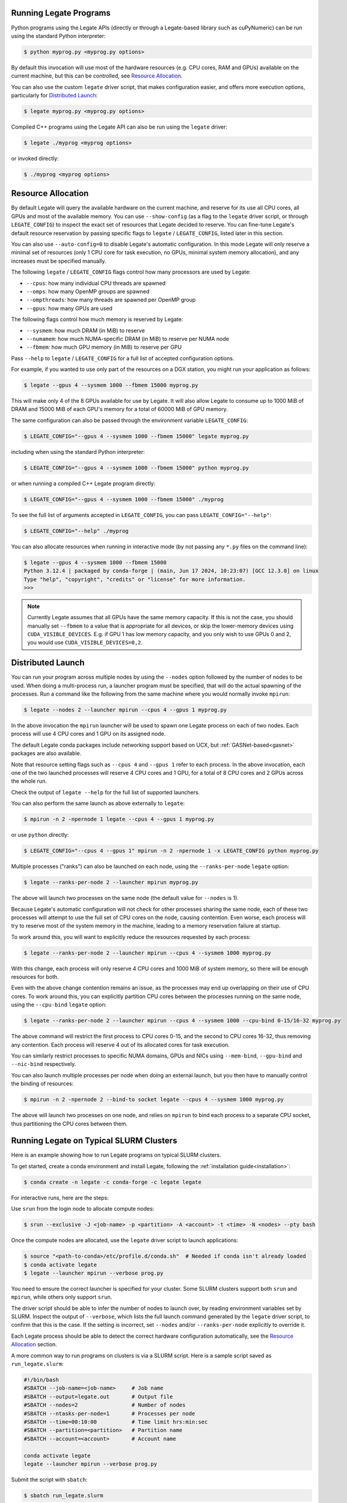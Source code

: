 Running Legate Programs
-----------------------

Python programs using the Legate APIs (directly or through a Legate-based
library such as cuPyNumeric) can be run using the standard Python interpreter:

.. code-block:: sh

    $ python myprog.py <myprog.py options>

By default this invocation will use most of the hardware resources (e.g. CPU
cores, RAM and GPUs) available on the current machine, but this can be
controlled, see `Resource Allocation`_.

You can also use the custom ``legate`` driver script, that makes configuration
easier, and offers more execution options, particularly for `Distributed
Launch`_:

.. code-block:: sh

    $ legate myprog.py <myprog.py options>

Compiled C++ programs using the Legate API can also be run using the ``legate``
driver:

.. code-block:: sh

    $ legate ./myprog <myprog options>

or invoked directly:

.. code-block:: sh

    $ ./myprog <myprog options>

Resource Allocation
-------------------

By default Legate will query the available hardware on the current machine, and
reserve for its use all CPU cores, all GPUs and most of the available memory.
You can use ``--show-config`` (as a flag to the ``legate`` driver script, or
through ``LEGATE_CONFIG``) to inspect the exact set of resources that Legate
decided to reserve. You can fine-tune Legate's default resource reservation by
passing specific flags to ``legate`` / ``LEGATE_CONFIG``, listed later in this
section.

You can also use ``--auto-config=0`` to disable Legate's automatic
configuration. In this mode Legate will only reserve a minimal set of resources
(only 1 CPU core for task execution, no GPUs, minimal system memory allocation),
and any increases must be specified manually.

The following ``legate`` / ``LEGATE_CONFIG`` flags control how many processors
are used by Legate:

* ``--cpus``: how many individual CPU threads are spawned
* ``--omps``: how many OpenMP groups are spawned
* ``--ompthreads``: how many threads are spawned per OpenMP group
* ``--gpus``: how many GPUs are used

The following flags control how much memory is reserved by Legate:

* ``--sysmem``: how much DRAM (in MiB) to reserve
* ``--numamem``: how much NUMA-specific DRAM (in MiB) to reserve per NUMA node
* ``--fbmem``: how much GPU memory (in MiB) to reserve per GPU

Pass ``--help`` to ``legate`` / ``LEGATE_CONFIG`` for a full list of accepted
configuration options.

For example, if you wanted to use only part of the resources on a DGX station,
you might run your application as follows:

.. code-block:: sh

    $ legate --gpus 4 --sysmem 1000 --fbmem 15000 myprog.py

This will make only 4 of the 8 GPUs available for use by Legate. It will also
allow Legate to consume up to 1000 MiB of DRAM and 15000 MiB of each GPU's
memory for a total of 60000 MiB of GPU memory.

The same configuration can also be passed through the environment variable
``LEGATE_CONFIG``:

.. code-block:: sh

    $ LEGATE_CONFIG="--gpus 4 --sysmem 1000 --fbmem 15000" legate myprog.py

including when using the standard Python interpreter:

.. code-block:: sh

    $ LEGATE_CONFIG="--gpus 4 --sysmem 1000 --fbmem 15000" python myprog.py

or when running a compiled C++ Legate program directly:

.. code-block:: sh

    $ LEGATE_CONFIG="--gpus 4 --sysmem 1000 --fbmem 15000" ./myprog

To see the full list of arguments accepted in ``LEGATE_CONFIG``, you can pass
``LEGATE_CONFIG="--help"``:

.. code-block:: sh

    $ LEGATE_CONFIG="--help" ./myprog

You can also allocate resources when running in interactive mode (by not passing
any ``*.py`` files on the command line):

.. code-block:: sh

    $ legate --gpus 4 --sysmem 1000 --fbmem 15000
    Python 3.12.4 | packaged by conda-forge | (main, Jun 17 2024, 10:23:07) [GCC 12.3.0] on linux
    Type "help", "copyright", "credits" or "license" for more information.
    >>>

.. note::

  Currently Legate assumes that all GPUs have the same memory capacity. If this
  is not the case, you should manually set ``--fbmem`` to a value that is
  appropriate for all devices, or skip the lower-memory devices using
  ``CUDA_VISIBLE_DEVICES``. E.g. if GPU 1 has low memory capacity, and you
  only wish to use GPUs 0 and 2, you would use ``CUDA_VISIBLE_DEVICES=0,2``.

Distributed Launch
------------------

You can run your program across multiple nodes by using the ``--nodes`` option
followed by the number of nodes to be used. When doing a multi-process run, a
launcher program must be specified, that will do the actual spawning of the
processes. Run a command like the following from the same machine where you would
normally invoke ``mpirun``:

.. code-block:: sh

    $ legate --nodes 2 --launcher mpirun --cpus 4 --gpus 1 myprog.py

In the above invocation the ``mpirun`` launcher will be used to spawn one Legate
process on each of two nodes. Each process will use 4 CPU cores and 1 GPU on its
assigned node.

The default Legate conda packages include networking support based on UCX, but
:ref:`GASNet-based<gasnet>` packages are also available.

Note that resource setting flags such as ``--cpus 4`` and ``--gpus 1`` refer to
each process. In the above invocation, each one of the two launched processes
will reserve 4 CPU cores and 1 GPU, for a total of 8 CPU cores and 2 GPUs across
the whole run.

Check the output of ``legate --help`` for the full list of supported launchers.

You can also perform the same launch as above externally to ``legate``:

.. code-block:: sh

    $ mpirun -n 2 -npernode 1 legate --cpus 4 --gpus 1 myprog.py

or use ``python`` directly:

.. code-block:: sh

    $ LEGATE_CONFIG="--cpus 4 --gpus 1" mpirun -n 2 -npernode 1 -x LEGATE_CONFIG python myprog.py

Multiple processes ("ranks") can also be launched on each node, using the
``--ranks-per-node`` ``legate`` option:

.. code-block:: sh

    $ legate --ranks-per-node 2 --launcher mpirun myprog.py

The above will launch two processes on the same node (the default value for
``--nodes`` is 1).

Because Legate's automatic configuration will not check for other processes
sharing the same node, each of these two processes will attempt to use the full
set of CPU cores on the node, causing contention. Even worse, each process will
try to reserve most of the system memory in the machine, leading to a memory
reservation failure at startup.

To work around this, you will want to explicitly reduce the resources requested
by each process:

.. code-block:: sh

    $ legate --ranks-per-node 2 --launcher mpirun --cpus 4 --sysmem 1000 myprog.py

With this change, each process will only reserve 4 CPU cores and 1000 MiB of
system memory, so there will be enough resources for both.

Even with the above change contention remains an issue, as the processes may end
up overlapping on their use of CPU cores. To work around this, you can
explicitly partition CPU cores between the processes running on the same node,
using the ``--cpu-bind`` ``legate`` option:

.. code-block:: sh

    $ legate --ranks-per-node 2 --launcher mpirun --cpus 4 --sysmem 1000 --cpu-bind 0-15/16-32 myprog.py

The above command will restrict the first process to CPU cores 0-15, and the
second to CPU cores 16-32, thus removing any contention. Each process will
reserve 4 out of its allocated cores for task execution.

You can similarly restrict processes to specific NUMA domains, GPUs and NICs
using ``--mem-bind``, ``--gpu-bind`` and ``--nic-bind`` respectively.

You can also launch multiple processes per node when doing an external launch,
but you then have to manually control the binding of resources:

.. code-block:: sh

    $ mpirun -n 2 -npernode 2 --bind-to socket legate --cpus 4 --sysmem 1000 myprog.py

The above will launch two processes on one node, and relies on ``mpirun`` to
bind each process to a separate CPU socket, thus partitioning the CPU cores
between them.

Running Legate on Typical SLURM Clusters
----------------------------------------

Here is an example showing how to run Legate programs on typical SLURM clusters.

To get started, create a conda environment and install Legate, following the
:ref:`installation guide<installation>`:

.. code-block:: sh

    $ conda create -n legate -c conda-forge -c legate legate

For interactive runs, here are the steps:

Use ``srun`` from the login node to allocate compute nodes:

.. code-block:: sh

    $ srun --exclusive -J <job-name> -p <partition> -A <account> -t <time> -N <nodes> --pty bash

Once the compute nodes are allocated, use the ``legate`` driver script to launch
applications:

.. code-block:: sh

    $ source "<path-to-conda>/etc/profile.d/conda.sh"  # Needed if conda isn't already loaded
    $ conda activate legate
    $ legate --launcher mpirun --verbose prog.py

You need to ensure the correct launcher is specified for your cluster. Some
SLURM clusters support both ``srun`` and ``mpirun``, while others only support
``srun``.

The driver script should be able to infer the number of nodes to launch over, by
reading environment variables set by SLURM. Inspect the output of ``--verbose``,
which lists the full launch command generated by the ``legate`` driver script,
to confirm that this is the case. If the setting is incorrect, set ``--nodes``
and/or ``--ranks-per-node`` explicitly to override it.

Each Legate process should be able to detect the correct hardware configuration
automatically, see the `Resource Allocation`_ section.

A more common way to run programs on clusters is via a SLURM script. Here is
a sample script saved as ``run_legate.slurm``:

.. code-block:: sh

    #!/bin/bash
    #SBATCH --job-name=<job-name>     # Job name
    #SBATCH --output=legate.out       # Output file
    #SBATCH --nodes=2                 # Number of nodes
    #SBATCH --ntasks-per-node=1       # Processes per node
    #SBATCH --time=00:10:00           # Time limit hrs:min:sec
    #SBATCH --partition=<partition>   # Partition name
    #SBATCH --account=<account>       # Account name

    conda activate legate
    legate --launcher mpirun --verbose prog.py

Submit the script with ``sbatch``:

.. code-block:: sh

    $ sbatch run_legate.slurm

Profiling
---------

Legate comes with a profiler tool, that you can use to better understand your
program from a performance standpoint.

First you need to install the Legate profile viewer, available on
the Legate conda channel as ``legate-profiler``:

.. code-block:: sh

    conda install -c conda-forge -c legate legate-profiler

Then you need to pass the ``--profile`` flag to the ``legate`` driver when
launching the application (or through ``LEGATE_CONFIG``):

.. code-block:: sh

    legate --profile myprog.py

At the end of execution you will have a set of ``legate_*.prof`` files (one per
process). By default these files are placed in the same directory where the
program was launched (you can control this with the ``--logdir`` option). These
files can be opened with the profile viewer, to see a timeline of your
program's execution:

.. code-block:: sh

    legion_prof view legate_*.prof
